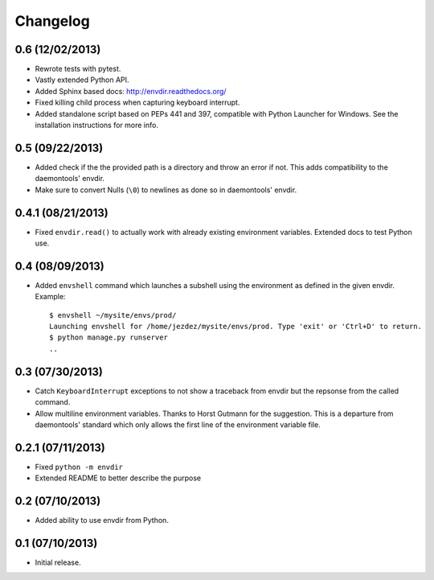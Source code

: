 Changelog
---------

0.6 (12/02/2013)
^^^^^^^^^^^^^^^^

* Rewrote tests with pytest.

* Vastly extended Python API.

* Added Sphinx based docs: http://envdir.readthedocs.org/

* Fixed killing child process when capturing keyboard interrupt.

* Added standalone script based on PEPs 441 and 397, compatible with
  Python Launcher for Windows. See the installation instructions for more
  info.

0.5 (09/22/2013)
^^^^^^^^^^^^^^^^

* Added check if the the provided path is a directory and throw an error if
  not. This adds compatibility to the daemontools' envdir.

* Make sure to convert Nulls (``\0``) to newlines as done so in daemontools'
  envdir.

0.4.1 (08/21/2013)
^^^^^^^^^^^^^^^^^^

* Fixed ``envdir.read()`` to actually work with already existing environment
  variables. Extended docs to test Python use.

0.4 (08/09/2013)
^^^^^^^^^^^^^^^^

* Added ``envshell`` command which launches a subshell using the environment
  as defined in the given envdir. Example::

    $ envshell ~/mysite/envs/prod/
    Launching envshell for /home/jezdez/mysite/envs/prod. Type 'exit' or 'Ctrl+D' to return.
    $ python manage.py runserver
    ..

0.3 (07/30/2013)
^^^^^^^^^^^^^^^^

* Catch ``KeyboardInterrupt`` exceptions to not show a traceback from envdir
  but the repsonse from the called command.

* Allow multiline environment variables. Thanks to Horst Gutmann for the
  suggestion. This is a departure from daemontools' standard which only
  allows the first line of the environment variable file.

0.2.1 (07/11/2013)
^^^^^^^^^^^^^^^^^^

* Fixed ``python -m envdir``
* Extended README to better describe the purpose

0.2 (07/10/2013)
^^^^^^^^^^^^^^^^

* Added ability to use envdir from Python.

0.1 (07/10/2013)
^^^^^^^^^^^^^^^^

* Initial release.

